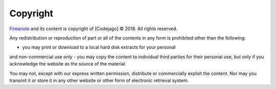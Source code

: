 Copyright
=========

Fireanote_ and its content is copyright of [Codejago] © 2018. All rights reserved.

Any redistribution or reproduction of part or all of the contents in any form 
is prohibited other than the following:

- you may print or download to a local hard disk extracts for your personal 
and non-commercial use only
- you may copy the content to individual third parties for their personal use, 
but only if you acknowledge the website as the source of the material.

You may not, except with our express written permission, distribute or commercially 
exploit the content. Nor may you transmit it or store it in any other website or 
other form of electronic retrieval system.

.. _Fireanote: https://www.fireanote.com
